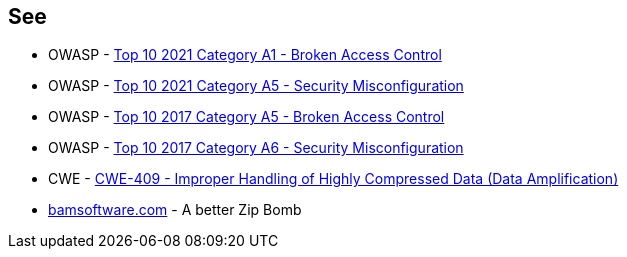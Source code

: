== See

* OWASP - https://owasp.org/Top10/A01_2021-Broken_Access_Control/[Top 10 2021 Category A1 - Broken Access Control]
* OWASP - https://owasp.org/Top10/A05_2021-Security_Misconfiguration/[Top 10 2021 Category A5 - Security Misconfiguration]
* OWASP - https://owasp.org/www-project-top-ten/2017/A5_2017-Broken_Access_Control[Top 10 2017 Category A5 - Broken Access Control]
* OWASP - https://owasp.org/www-project-top-ten/2017/A6_2017-Security_Misconfiguration[Top 10 2017 Category A6 - Security Misconfiguration]
* CWE - https://cwe.mitre.org/data/definitions/409[CWE-409 - Improper Handling of Highly Compressed Data (Data Amplification)]
* https://www.bamsoftware.com/hacks/zipbomb/[bamsoftware.com] - A better Zip Bomb
